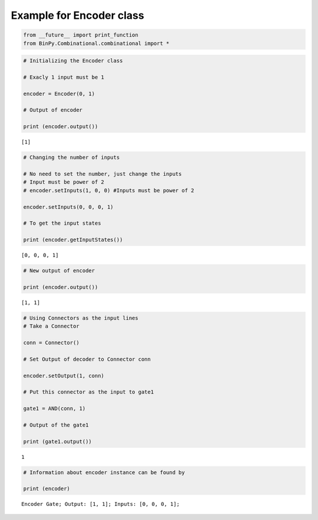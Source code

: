 
Example for Encoder class
-------------------------

.. code:: python

    from __future__ import print_function
    from BinPy.Combinational.combinational import *
.. code:: python

    # Initializing the Encoder class
    
    # Exacly 1 input must be 1
    
    encoder = Encoder(0, 1)
    
    # Output of encoder
    
    print (encoder.output())

.. parsed-literal::

    [1]


.. code:: python

    # Changing the number of inputs
    
    # No need to set the number, just change the inputs
    # Input must be power of 2
    # encoder.setInputs(1, 0, 0) #Inputs must be power of 2
    
    encoder.setInputs(0, 0, 0, 1)
    
    # To get the input states
    
    print (encoder.getInputStates())

.. parsed-literal::

    [0, 0, 0, 1]


.. code:: python

    # New output of encoder
    
    print (encoder.output())

.. parsed-literal::

    [1, 1]


.. code:: python

    # Using Connectors as the input lines
    # Take a Connector
    
    conn = Connector()
    
    # Set Output of decoder to Connector conn
    
    encoder.setOutput(1, conn)
    
    # Put this connector as the input to gate1
    
    gate1 = AND(conn, 1)
    
    # Output of the gate1
    
    print (gate1.output())

.. parsed-literal::

    1


.. code:: python

    # Information about encoder instance can be found by
    
    print (encoder)

.. parsed-literal::

    Encoder Gate; Output: [1, 1]; Inputs: [0, 0, 0, 1];

